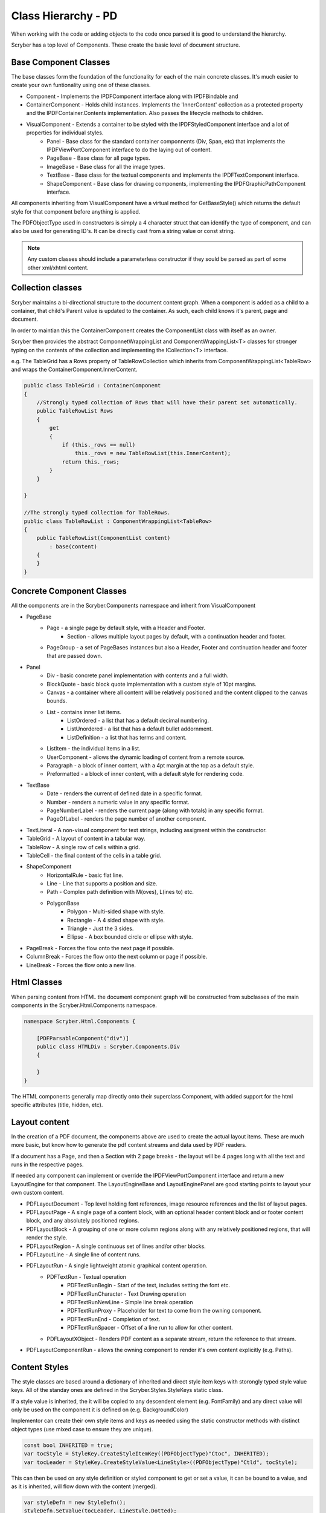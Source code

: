 ==========================
Class Hierarchy - PD
==========================

When working with the code or adding objects to the code once parsed it is good to understand the hierarchy.

Scryber has a top level of Components. These create the basic level of document structure.


Base Component Classes
-----------------------

The base classes form the foundation of the functionality for each of the main concrete classes. It's much easier to create your own funtionality using one of these classes.

* Component - Implements the IPDFComponent interface along with IPDFBindable and 
* ContainerComponent - Holds child instances. Implements the 'InnerContent' collection as a protected property and the IPDFContainer.Contents implementation. Also passes the lifecycle methods to children.
* VisualComponent - Extends a container to be styled with the IPDFStyledComponent interface and a lot of properties for individual styles.
    * Panel - Base class for the standard container componnents (Div, Span, etc) that implements the IPDFViewPortComponent interface to do the laying out of content.
    * PageBase - Base class for all page types.
    * ImageBase - Base class for all the image types.
    * TextBase - Base class for the textual components and implements the IPDFTextComponent interface.
    * ShapeComponent - Base class for drawing components, implementing the IPDFGraphicPathComponent interface.

All components inheriting from VisualComponent have a virtual method for GetBaseStyle() which returns the default style for that component before anything is applied.

The PDFObjectType used in constructors is simply a 4 character struct that can identify the type of component, and can also be used for generating ID's. It can be directly cast from a string value or const string.


.. note:: Any custom classes should include a parameterless constructor if they sould be parsed as part of some other xml/xhtml content.


Collection classes
--------------------

Scryber maintains a bi-directional structure to the document content graph. When a component is added as a child to a container, that child's Parent value is updated to the container.
As such, each child knows it's parent, page and document. 

In order to maintian this the ContainerComponent creates the ComponentList class with itself as an owner.

Scryber then provides the abstract ComponnetWrappingList and ComponentWrappingList<T> classes for stronger typing on the contents of the collection and implementing the ICollection<T> interface.

e.g. The TableGrid has a Rows property of TableRowCollection which inherits from ComponentWrappingList<TableRow> and wraps the ContainerComponent.InnerContent.

.. code-block:: csharp

    public class TableGrid : ContainerComponent
    {
        //Strongly typed collection of Rows that will have their parent set automatically.
        public TableRowList Rows
        {
            get
            {
                if (this._rows == null)
                    this._rows = new TableRowList(this.InnerContent);
                return this._rows;
            }
        }

    }

    //The strongly typed collection for TableRows.
    public class TableRowList : ComponentWrappingList<TableRow>
    {
        public TableRowList(ComponentList content)
            : base(content)
        {
        }
    }


Concrete Component Classes
--------------------------

All the components are in the Scryber.Components namespace and inherit from VisualComponent

* PageBase
    * Page - a single page by default style, with a Header and Footer.
        * Section - allows multiple layout pages by default, with a continuation header and footer.
    * PageGroup - a set of PageBases instances but also a Header, Footer and continuation header and footer that are passed down.
* Panel
    * Div - basic concrete panel implementation with contents and a full width.
    * BlockQuote - basic block quote implementation with a custom style of 10pt margins.
    * Canvas - a container where all content will be relatively positioned and the content clipped to the canvas bounds.
    * List - contains inner list items.
        * ListOrdered - a list that has a default decimal numbering.
        * ListUnordered - a list that has a default bullet addornment.
        * ListDefinition - a list that has terms and content.
    * ListItem - the individual items in a list.
    * UserComponent - allows the dynamic loading of content from a remote source.
    * Paragraph - a block of inner content, with a 4pt margin at the top as a default style.
    * Preformatted - a block of inner content, with a default style for rendering code.
* TextBase
    * Date - renders the current of defined date in a specific format.
    * Number - renders a numeric value in any specific format.
    * PageNumberLabel - renders the current page (along with totals) in any specific format.
    * PageOfLabel - renders the page number of another component.
* TextLiteral - A non-visual component for text strings, including assigment within the constructor. 
* TableGrid - A layout of content in a tabular way.
* TableRow - A single row of cells within a grid.
* TableCell - the final content of the cells in a table grid.
* ShapeComponent
    * HorizontalRule - basic flat line.
    * Line - Line that supports a position and size.
    * Path - Complex path definition with M(oves), L(ines to) etc.
    * PolygonBase
        * Polygon - Multi-sided shape with style.
        * Rectangle - A 4 sided shape with style.
        * Triangle - Just the 3 sides.
        * Ellipse - A box bounded circle or ellipse with style.
* PageBreak - Forces the flow onto the next page if possible.
* ColumnBreak - Forces the flow onto the next column or page if possible.
* LineBreak - Forces the flow onto a new line.



Html Classes
------------------

When parsing content from HTML the document component graph will be constructed from subclasses of the main components in the Scryber.Html.Components namespace.

.. code-block:: csharp

    namespace Scryber.Html.Components {

        [PDFParsableComponent("div")]
        public class HTMLDiv : Scryber.Components.Div
        {

        }
    }

The HTML components generally map directly onto their superclass Component, with added support for the html specific attributes (title, hidden, etc).

Layout content
---------------

In the creation of a PDF document, the components above are used to create the actual layout items. 
These are much more basic, but know how to generate the pdf content streams and data used by PDF readers.

If a document has a Page, and then a Section with 2 page breaks - the layout will be 4 pages long with all the text and runs in the respective pages.

If needed any component can implement or override the IPDFViewPortComponent interface and return a new LayoutEngine for that component.
The LayoutEngineBase and LayoutEnginePanel are good starting points to layout your own custom content.


* PDFLayoutDocument - Top level holding font references, image resource references and the list of layout pages.
* PDFLayoutPage - A single page of a content block, with an optional header content block and or footer content block, and any absolutely positioned regions.
* PDFLayoutBlock - A grouping of one or more column regions along with any relatively positioned regions, that will render the style.
* PDFLayoutRegion - A single continuous set of lines and/or other blocks.
* PDFLayoutLine - A single line of content runs.
* PDFLayoutRun - A single lightweight atomic graphical content operation.
    * PDFTextRun - Textual operation
        * PDFTextRunBegin - Start of the text, includes setting the font etc.
        * PDFTextRunCharacter - Text Drawing operation
        * PDFTextRunNewLine - Simple line break operation
        * PDFTextRunProxy - Placeholder for text to come from the owning component.
        * PDFTextRunEnd - Completion of text.
        * PDFTextRunSpacer - Offset of a line run to allow for other content.
    * PDFLayoutXObject - Renders PDF content as a separate stream, return the reference to that stream.
* PDFLayoutComponentRun - allows the owning component to render it's own content explicitly (e.g. Paths).



Content Styles
----------------


The style classes are based around a dictionary of inherited and direct style item keys with storongly typed style value keys.
All of the standay ones are defined in the Scryber.Styles.StyleKeys static class.

If a style value is inherited, the it will be copied to any descendent element (e.g. FontFamily) and any direct value will only be used on the component it is defined on (e.g. BackgroundColor)

Implementor can create their own style items and keys as needed using the static constructor methods with distinct object types (use mixed case to ensure they are unique).

.. code-block:: csharp

    
    const bool INHERITED = true;
    var tocStyle = StyleKey.CreateStyleItemKey((PDFObjectType)"Ctoc", INHERITED);
    var tocLeader = StyleKey.CreateStyleValue<LineStyle>((PDFObjectType)"Ctld", tocStyle);

This can then be used on any style definition or styled component to get or set a value, it can be bound to a value, and as it is inherited, will flow down with the content (merged).

.. code-block:: csharp

    var styleDefn = new StyleDefn();
    styleDefn.SetValue(tocLeader, LineStyle.Dotted);

    LineStyle default = LineStyle.None;
    var defined = styleDefn.GetValue(tocLeader, default);

    if(styleDefn.TryGetValue(tocLeader, out defined)
    {
        //Do something with the defined style.
    }


The style class hierarchy is as follows.

* StyleBase - root abstract class that holds the actual values.
    * Style : StyleBase - the main class used on components themselves directly.
        * StyleDefn : Style - has a class matcher property that will ensure that this style is only applied to Components that match.
        * StyleFull : Style - a readonly, locked set of style values with known values - position, font, padding etc.
    * StyleGroup : StyleBase - a collection of style base items, that can be treated as one item in an outer collection.

The document has a Styles property which is a StyleCollection, so any of the above can be added to the the document.
Each VisualComponent has a Style property where these values can be directly applied.

The flow for creating a full style for a component is linear.

1. The GetBaseStyle returns a new instance the standard style for a component.
1. If the component inherits from a super class VisualComponent then it should call the base.GetBaseStyle() and apply any styles to that before returning.
1. The GetAppliedStyle is then called with the base style.
1. This traverses up the component hierarchy, finally reaching the document.
1. The document calls MergeInto on its style collection with the base style.
1. Each style within the collection is MergedInto the style.
1. If that style is a StyleDefn it is checked to make sure it is matched, before being merged.
1. If that style is a StyleGroup, the it calls MergeInto on its own collection of styles.
1. If it should be merged, then each style value is assessed to see if it exists and compares the priority.
1. If the style that should be merged is a higher priority then the value is replaced.
1. We then come back to the original component and any direct styles are applied to to orginal base.
1. Once this is done it is pushed onto the StyleStack, where the hierarchy of styles from parent components are.
1. And finally a full style is built based on inherited and direct values.
1. That full style is retained and used through the rest of the layout and rendering.

Despite the number of steps, the build of styles is usually not an issue, compared to extracting font files, image binary data or encrypting streams.
However for some documents with a large number or containers e.g. a very long table with many rows it can become the limiting factor as well as memory intensive.

The template element automatically caches the style for each of the inner contents, rather than building every time. This can speed the generation, but if it causeing issues
can be switched off using the data-cache-styles=false attribute. This will force the styles to be built each and every time.

.. code-block:: html

    <templalate data-bind='{@:Model.Items}' data-cache-styles='false' >
        <tr>
            <td class='desc-cell' >{@:.Description}</td>
            <!-- can be applied individually so that they are cached -->
            <td class='val-cell' data-style-identifier='boundcellValue' >{@:.Value}</td>
        </tr>
    </template>



Why and when to implement
--------------------------

A lot of the time, it is easier to use compound components to build all the main characteristics of the content needed.
However sometimes there is a need to use explict functionality or capabilities that are not currently available.

At scryber we also use this framework extensively to provide new top level features with safe knowledge the lower engine layers can deal with the grunt work.

See :doc:`extending_logging` and :doc:`extending_scryber` along with :doc:`namespaces_and_assemblies` for more on this.


